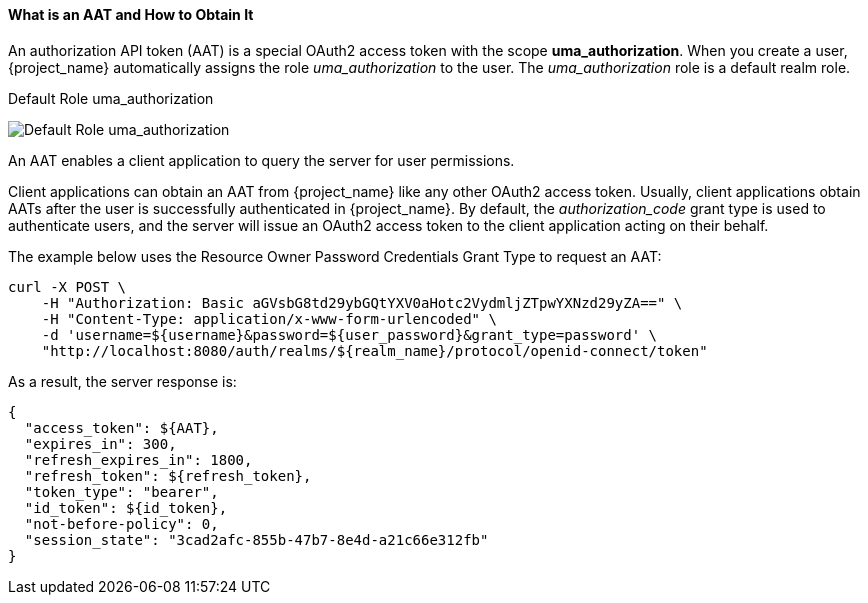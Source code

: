 [[_service_authorization_aat]]
==== What is an AAT and How to Obtain It

An authorization API token (AAT) is a special OAuth2 access token with the scope *uma_authorization*. When you create a user, {project_name} automatically
assigns the role _uma_authorization_ to the user. The _uma_authorization_ role is a default realm role.

.Default Role uma_authorization
image:{project_images}/service/rs-uma-authorization-role.png[alt="Default Role uma_authorization "]

An AAT enables a client application to query the server for user permissions.

Client applications can obtain an AAT from {project_name} like any other OAuth2 access token. Usually, client applications obtain AATs after the user is successfully
authenticated in {project_name}. By default, the _authorization_code_ grant type is used to authenticate users, and the server will issue an OAuth2 access token to the client application acting on their behalf.

The example below uses the Resource Owner Password Credentials Grant Type to request an AAT:

```bash
curl -X POST \
    -H "Authorization: Basic aGVsbG8td29ybGQtYXV0aHotc2VydmljZTpwYXNzd29yZA==" \
    -H "Content-Type: application/x-www-form-urlencoded" \
    -d 'username=${username}&password=${user_password}&grant_type=password' \
    "http://localhost:8080/auth/realms/${realm_name}/protocol/openid-connect/token"
```

As a result, the server response is:

```json
{
  "access_token": ${AAT},
  "expires_in": 300,
  "refresh_expires_in": 1800,
  "refresh_token": ${refresh_token},
  "token_type": "bearer",
  "id_token": ${id_token},
  "not-before-policy": 0,
  "session_state": "3cad2afc-855b-47b7-8e4d-a21c66e312fb"
}
```